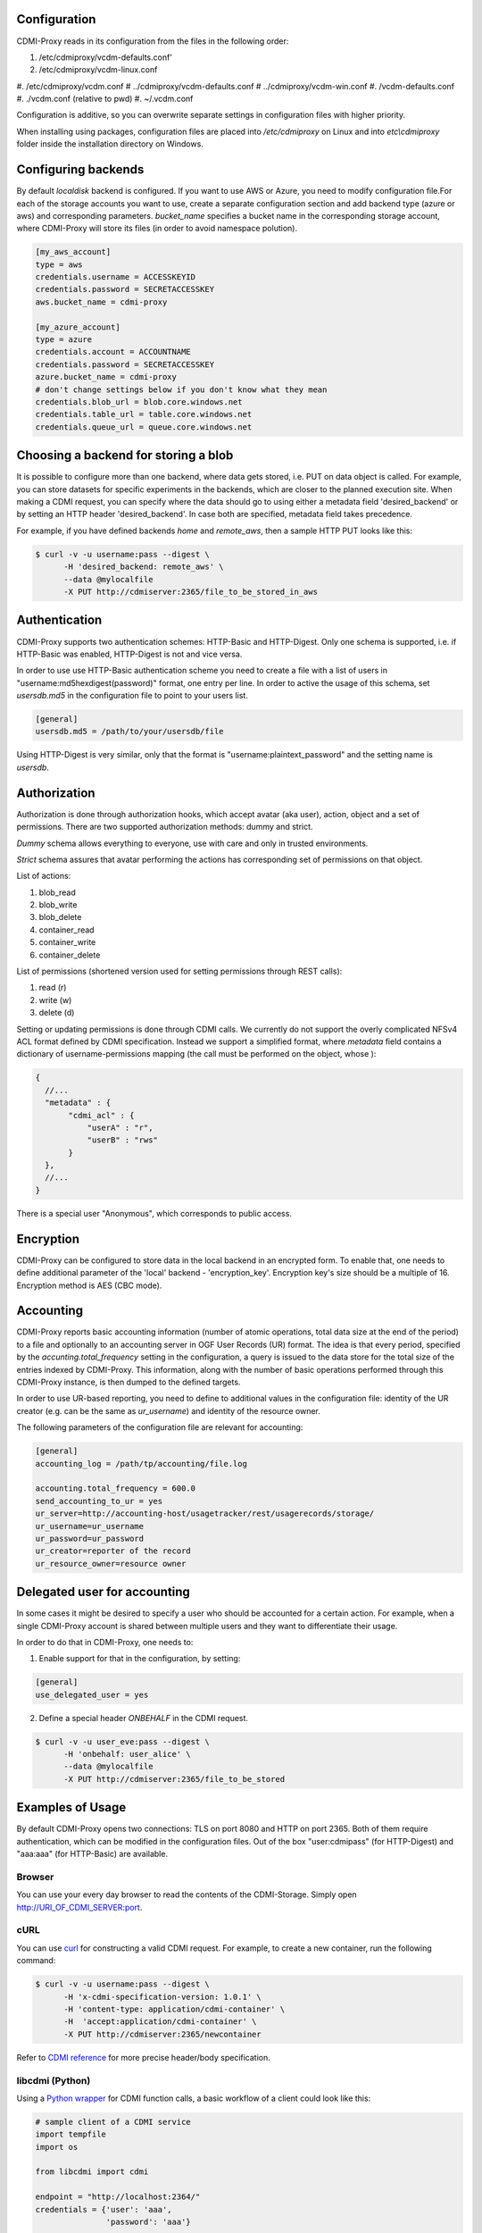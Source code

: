 Configuration
=============

CDMI-Proxy reads in its configuration from the files in the following order:

#. /etc/cdmiproxy/vcdm-defaults.conf'
#. /etc/cdmiproxy/vcdm-linux.conf
#. /etc/cdmiproxy/vcdm.conf
# ../cdmiproxy/vcdm-defaults.conf
# ../cdmiproxy/vcdm-win.conf
#. /vcdm-defaults.conf
#. ./vcdm.conf (relative to pwd) 
#. ~/.vcdm.conf

Configuration is additive, so you can overwrite separate settings in
configuration files with higher priority.

When installing using packages, configuration files are placed into
*/etc/cdmiproxy* on Linux and into *etc\\cdmiproxy* folder inside the
installation directory on Windows.

Configuring backends
====================

By default *localdisk* backend is configured. If you want to use AWS or Azure,
you need to modify configuration file.For each of the storage accounts you want
to use, create a separate configuration section and add backend type (azure or
aws) and corresponding parameters. *bucket_name* specifies a bucket name in the
corresponding storage account, where CDMI-Proxy will store its files (in order to
avoid namespace polution).

.. code-block:: sh

 [my_aws_account]
 type = aws
 credentials.username = ACCESSKEYID
 credentials.password = SECRETACCESSKEY
 aws.bucket_name = cdmi-proxy

 [my_azure_account]
 type = azure
 credentials.account = ACCOUNTNAME
 credentials.password = SECRETACCESSKEY
 azure.bucket_name = cdmi-proxy
 # don't change settings below if you don't know what they mean
 credentials.blob_url = blob.core.windows.net
 credentials.table_url = table.core.windows.net
 credentials.queue_url = queue.core.windows.net

Choosing a backend for storing a blob
=====================================

It is possible to configure more than one backend, where data gets stored, i.e. PUT on data object is called.
For example, you can store datasets for specific experiments in the backends, which are closer to the planned execution
site. When making a CDMI request, you can specify where the data should go to using either a metadata field
'desired_backend' or by setting an HTTP header 'desired_backend'. In case both are specified, metadata field takes
precedence.

For example, if you have defined backends *home* and *remote_aws*, then a sample HTTP PUT looks like this:

.. code-block:: sh

  $ curl -v -u username:pass --digest \
        -H 'desired_backend: remote_aws' \
        --data @mylocalfile
        -X PUT http://cdmiserver:2365/file_to_be_stored_in_aws

Authentication
==============

CDMI-Proxy supports two authentication schemes: HTTP-Basic and HTTP-Digest. Only one schema is supported, i.e. if
HTTP-Basic was enabled, HTTP-Digest is not and vice versa.

In order to use use HTTP-Basic authentication scheme you need to create a
file with a list of users in "username:md5hexdigest(password)" format, one entry
per line. In order to active the usage of this schema, set *usersdb.md5* in the
configuration file to point to your users list.

.. code-block:: sh

    [general] 
    usersdb.md5 = /path/to/your/usersdb/file


Using HTTP-Digest is very similar, only that the format is 
"username:plaintext_password" and the setting name is *usersdb*.


Authorization
=============

Authorization is done through authorization hooks, which accept avatar (aka user),
action, object and a set of permissions. There are two supported authorization 
methods: dummy and strict.

*Dummy* schema allows everything to everyone, use with care and only in trusted
environments.

*Strict* schema assures that avatar performing the actions has corresponding 
set of permissions on that object. 

List of actions:

#. blob_read
#. blob_write
#. blob_delete
#. container_read
#. container_write
#. container_delete
 
List of permissions (shortened version used for setting permissions through
REST calls):

#. read (r)
#. write (w)
#. delete (d)

Setting or updating permissions is done through CDMI calls. We currently do not
support the overly complicated NFSv4 ACL format defined by CDMI specification.
Instead we support a simplified format, where *metadata* field contains a 
dictionary of username-permissions mapping (the call must be performed on the
object, whose ):

.. code-block:: js

 {
   //...
   "metadata" : {
        "cdmi_acl" : { 
            "userA" : "r",
            "userB" : "rws"
        }
   },
   //...
 }

There is a special user "Anonymous", which corresponds to public access.


Encryption
==========

CDMI-Proxy can be configured to store data in the local backend in an encrypted form. To enable that, one needs to define
additional parameter of the 'local' backend - 'encryption_key'. Encryption key's size should be a multiple of 16.
Encryption method is AES (CBC mode).


Accounting
==========

CDMI-Proxy reports basic accounting information (number of atomic operations, total data size at the end of the period)
to a file and optionally to an accounting server in OGF User Records (UR) format. The idea is that every period,
specified by the *accunting.total_frequency* setting in the configuration, a query is issued to the data store for the
total size of the entries indexed by CDMI-Proxy. This information, along with the number of basic operations performed
through this CDMI-Proxy instance, is then dumped to the defined targets.

In order to use UR-based reporting, you need to define to additional values in the configuration file: identity of the
UR creator (e.g. can be the same as *ur_username*) and identity of the resource owner.

The following parameters of the configuration file are relevant for accounting:

.. code-block:: sh

    [general]
    accounting_log = /path/tp/accounting/file.log

    accounting.total_frequency = 600.0
    send_accounting_to_ur = yes
    ur_server=http://accounting-host/usagetracker/rest/usagerecords/storage/
    ur_username=ur_username
    ur_password=ur_password
    ur_creator=reporter of the record
    ur_resource_owner=resource owner


Delegated user for accounting
=============================

In some cases it might be desired to specify a user who should be accounted for a certain action. For example, when a
single CDMI-Proxy account is shared between multiple users and they want to differentiate their usage.

In order to do that in CDMI-Proxy, one needs to:

1. Enable support for that in the configuration, by setting:

.. code-block:: sh

    [general] 
    use_delegated_user = yes

2. Define a special header *ONBEHALF* in the CDMI request.

.. code-block:: sh

  $ curl -v -u user_eve:pass --digest \
        -H 'onbehalf: user_alice' \
        --data @mylocalfile
        -X PUT http://cdmiserver:2365/file_to_be_stored


Examples of Usage
=================

By default CDMI-Proxy opens two connections: TLS on port 8080 and HTTP on port 2365.
Both of them require authentication, which can be modified in the configuration
files. Out of the box "user:cdmipass" (for HTTP-Digest) and "aaa:aaa" (for HTTP-Basic)
are available.

Browser
-------

You can use your every day browser to read the contents of the CDMI-Storage. 
Simply open http://URI_OF_CDMI_SERVER:port.


cURL
----

You can use `curl <http://curl.haxx.se/>`_ for constructing a valid CDMI request.
For example, to create a new container, run the following command:

.. code-block:: sh

  $ curl -v -u username:pass --digest \
        -H 'x-cdmi-specification-version: 1.0.1' \
        -H 'content-type: application/cdmi-container' \
        -H  'accept:application/cdmi-container' \
        -X PUT http://cdmiserver:2365/newcontainer

Refer to `CDMI reference <http://cdmi.sniacloud.com/>`_ for more precise
header/body specification. 

libcdmi (Python)
----------------

Using a `Python wrapper <https://github.com/livenson/libcdmi-python>`_ for CDMI
function calls, a basic workflow of a client could look like this:

.. code-block:: python

 # sample client of a CDMI service
 import tempfile
 import os
 
 from libcdmi import cdmi
 
 endpoint = "http://localhost:2364/"
 credentials = {'user': 'aaa',
                'password': 'aaa'}
 
 lf, localfile = tempfile.mkstemp()
 os.write(lf, "# Test data #")
 os.close(lf)

 remoteblob = 'test_file.txt'
 remoteblob2 = '/mydata/text_file.txt'
 
 remote_container = '/mydata'
 remote_container2 = '/mydata/more'
 
 conn = cdmi.CDMIConnection(endpoint, credentials)
 
 # blob operations
 conn.blob_proxy.create_from_file(localfile, remoteblob, mimetype='text/plain')
 conn.blob_proxy.create_from_file(localfile, remoteblob + "_nocdmi", )
 
 value = conn.blob_proxy.read(remoteblob)
 print "=== Value ==\n%s\n" % value
 
 conn.blob_proxy.delete(remoteblob)
 
 # container operations
 conn.container_proxy.create(remote_container)
 print conn.container_proxy.read('/')
 conn.container_proxy.delete(remote_container)
 print conn.container_proxy.read('/')
 
 # cleanup 
 os.unlink(localfile)


libcdmi (Java)
--------------

Using a `Java wrapper <https://github.com/livenson/libcdmi-java>`_ for CDMI
function calls, a basic workflow of a client could look like this:

.. code-block:: java

 package examples;
 
 import static eu.venusc.cdmi.CDMIResponseStatus.REQUEST_OK;
 
 import java.io.File;
 import java.net.URL;
 import java.util.HashMap;
 import java.util.LinkedList;
 import java.util.List;
 import java.util.Map;
 
 import org.apache.http.HttpResponse;
 import org.apache.http.auth.Credentials;
 import org.apache.http.auth.UsernamePasswordCredentials;
 
 import eu.venusc.cdmi.CDMIConnection;
 import eu.venusc.cdmi.Utils;
 
 public class CDMIClient {
 
    private static String cdmiBase = "/test-container-1/";
    private static String nonCdmiBase = "/test-container-2/";
    private static String outputContainer = "/test-output/";
 
    public static void main(String[] args) throws Exception {
        // user credentials
        Credentials creds = new UsernamePasswordCredentials("username",
                "password");
 
        // two CDMI-storages
        CDMIConnection localStorage = new CDMIConnection(creds, new URL(
                "https://localhost:8080"));
        CDMIConnection remoteStorage = new CDMIConnection(creds, new URL(
                "https://example.com:8080"));
 
        // CDMI blob read operations
        List<File> dataset = new LinkedList<File>();
        System.out.println("== Downloading blobs (CDMI objects) ==");
        String[] inputFiles = new String[] { "input_1.txt", "input_2.txt" };
        for (String fnm : inputFiles) {
            String location = cdmiBase + fnm;
            HttpResponse response = localStorage.getBlobProxy().read(location);
            if (response.getStatusLine().getStatusCode() != REQUEST_OK) {
                System.err.println("Download failed : " + fnm);
            }
            File localFile = Utils.createTemporaryFile(Utils
                    .getTextContent(response), fnm, null);
            System.out.println("File downloaded: "
                    + localFile.getAbsolutePath());
            dataset.add(localFile);
            response.getEntity().consumeContent(); // to free up resource
        }
 
        // Non-CDMI read data operations (on larger blobs)
        System.out.println("== Downloading blobs (non-CDMI objects) ==");
        String[] largerInputFiles = new String[] { "larger_file_1.dat",
                "larger_file_2.dat" };
        for (String fnm : largerInputFiles) {
            String location = nonCdmiBase + fnm;
            HttpResponse response = localStorage.getNonCdmiBlobProxy()
                    .read(location);
            if (response.getStatusLine().getStatusCode() != REQUEST_OK) {
                System.err.println("Download failed : " + fnm);
            }
 
            File localFile = Utils.createTemporaryFile(new String(Utils
                    .extractContents(response)), fnm, null);
            System.out.println("File downloaded: "
                    + localFile.getAbsolutePath());
            dataset.add(localFile);
            response.getEntity().consumeContent(); // to free up resource
        }
        // Process ...
 
        // ... and upload to a remote storage
        System.out
                .println("== Uploading dataset to a remote storage (CDMI objects) ==");
        for (File f : dataset) {
            // A shared map with custom parameters
            Map parameters = new HashMap();
            parameters.put("mimetype", "text/plain");
            HttpResponse response = remoteStorage.getNonCdmiBlobProxy().create(
                    outputContainer + f.getName(), f, parameters);
            if (response.getStatusLine().getStatusCode() != REQUEST_OK) {
                System.err.println("Upload failed : " + f.getName());
            }
            response.getEntity().consumeContent(); // to free up resource
        }
 
        // Check what's in the output folder - and delete it at the same time
        System.out.println("== Contents of: " + outputContainer + " ==");
 
        for (String s : remoteStorage.getContainerProxy().getChildren(
                outputContainer)) {
            System.out.println(s);
            System.out.println("\t\tDeleting...");
            remoteStorage.getBlobProxy().delete(outputContainer + s);
        }
        System.out.println("==============");
    }
 }
 

Troubleshooting
===============

Please, report any issues or problems to https://github.com/livenson/vcdm/issues .